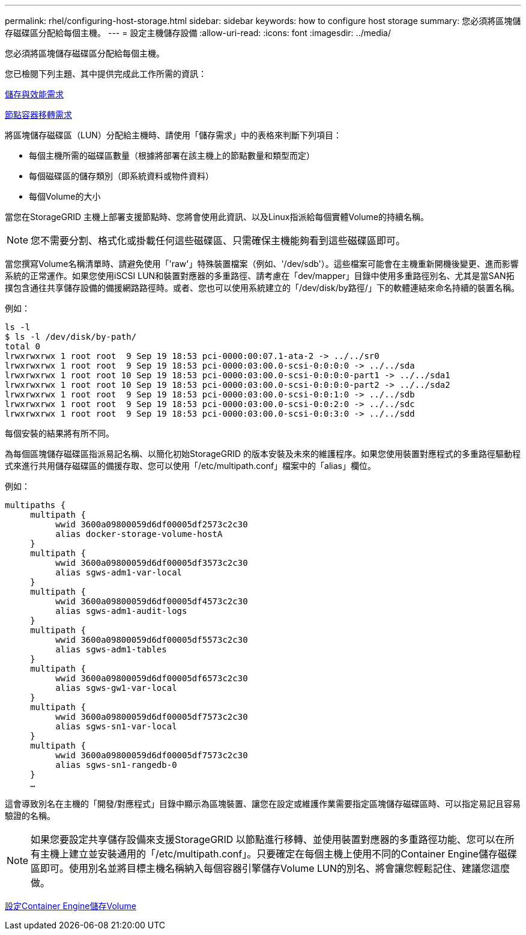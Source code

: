 ---
permalink: rhel/configuring-host-storage.html 
sidebar: sidebar 
keywords: how to configure host storage 
summary: 您必須將區塊儲存磁碟區分配給每個主機。 
---
= 設定主機儲存設備
:allow-uri-read: 
:icons: font
:imagesdir: ../media/


[role="lead"]
您必須將區塊儲存磁碟區分配給每個主機。

您已檢閱下列主題、其中提供完成此工作所需的資訊：

xref:storage-and-performance-requirements.adoc[儲存與效能需求]

xref:node-container-migration-requirements.adoc[節點容器移轉需求]

將區塊儲存磁碟區（LUN）分配給主機時、請使用「儲存需求」中的表格來判斷下列項目：

* 每個主機所需的磁碟區數量（根據將部署在該主機上的節點數量和類型而定）
* 每個磁碟區的儲存類別（即系統資料或物件資料）
* 每個Volume的大小


當您在StorageGRID 主機上部署支援節點時、您將會使用此資訊、以及Linux指派給每個實體Volume的持續名稱。


NOTE: 您不需要分割、格式化或掛載任何這些磁碟區、只需確保主機能夠看到這些磁碟區即可。

當您撰寫Volume名稱清單時、請避免使用「'raw'」特殊裝置檔案（例如、'/dev/sdb'）。這些檔案可能會在主機重新開機後變更、進而影響系統的正常運作。如果您使用iSCSI LUN和裝置對應器的多重路徑、請考慮在「dev/mapper」目錄中使用多重路徑別名、尤其是當SAN拓撲包含通往共享儲存設備的備援網路路徑時。或者、您也可以使用系統建立的「/dev/disk/by路徑/」下的軟體連結來命名持續的裝置名稱。

例如：

[listing]
----
ls -l
$ ls -l /dev/disk/by-path/
total 0
lrwxrwxrwx 1 root root  9 Sep 19 18:53 pci-0000:00:07.1-ata-2 -> ../../sr0
lrwxrwxrwx 1 root root  9 Sep 19 18:53 pci-0000:03:00.0-scsi-0:0:0:0 -> ../../sda
lrwxrwxrwx 1 root root 10 Sep 19 18:53 pci-0000:03:00.0-scsi-0:0:0:0-part1 -> ../../sda1
lrwxrwxrwx 1 root root 10 Sep 19 18:53 pci-0000:03:00.0-scsi-0:0:0:0-part2 -> ../../sda2
lrwxrwxrwx 1 root root  9 Sep 19 18:53 pci-0000:03:00.0-scsi-0:0:1:0 -> ../../sdb
lrwxrwxrwx 1 root root  9 Sep 19 18:53 pci-0000:03:00.0-scsi-0:0:2:0 -> ../../sdc
lrwxrwxrwx 1 root root  9 Sep 19 18:53 pci-0000:03:00.0-scsi-0:0:3:0 -> ../../sdd
----
每個安裝的結果將有所不同。

為每個區塊儲存磁碟區指派易記名稱、以簡化初始StorageGRID 的版本安裝及未來的維護程序。如果您使用裝置對應程式的多重路徑驅動程式來進行共用儲存磁碟區的備援存取、您可以使用「/etc/multipath.conf」檔案中的「alias」欄位。

例如：

[listing]
----
multipaths {
     multipath {
          wwid 3600a09800059d6df00005df2573c2c30
          alias docker-storage-volume-hostA
     }
     multipath {
          wwid 3600a09800059d6df00005df3573c2c30
          alias sgws-adm1-var-local
     }
     multipath {
          wwid 3600a09800059d6df00005df4573c2c30
          alias sgws-adm1-audit-logs
     }
     multipath {
          wwid 3600a09800059d6df00005df5573c2c30
          alias sgws-adm1-tables
     }
     multipath {
          wwid 3600a09800059d6df00005df6573c2c30
          alias sgws-gw1-var-local
     }
     multipath {
          wwid 3600a09800059d6df00005df7573c2c30
          alias sgws-sn1-var-local
     }
     multipath {
          wwid 3600a09800059d6df00005df7573c2c30
          alias sgws-sn1-rangedb-0
     }
     …
----
這會導致別名在主機的「開發/對應程式」目錄中顯示為區塊裝置、讓您在設定或維護作業需要指定區塊儲存磁碟區時、可以指定易記且容易驗證的名稱。


NOTE: 如果您要設定共享儲存設備來支援StorageGRID 以節點進行移轉、並使用裝置對應器的多重路徑功能、您可以在所有主機上建立並安裝通用的「/etc/multipath.conf」。只要確定在每個主機上使用不同的Container Engine儲存磁碟區即可。使用別名並將目標主機名稱納入每個容器引擎儲存Volume LUN的別名、將會讓您輕鬆記住、建議您這麼做。

xref:configuring-docker-storage-volume.adoc[設定Container Engine儲存Volume]
